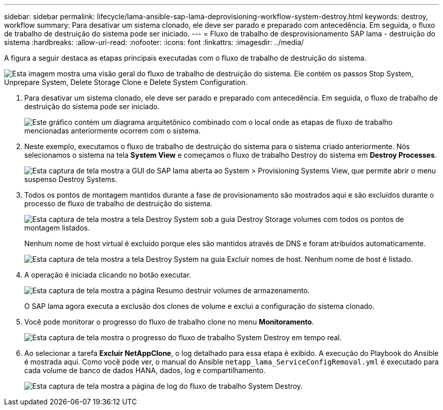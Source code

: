 ---
sidebar: sidebar 
permalink: lifecycle/lama-ansible-sap-lama-deprovisioning-workflow-system-destroy.html 
keywords: destroy, workflow 
summary: Para desativar um sistema clonado, ele deve ser parado e preparado com antecedência. Em seguida, o fluxo de trabalho de destruição do sistema pode ser iniciado. 
---
= Fluxo de trabalho de desprovisionamento SAP lama - destruição do sistema
:hardbreaks:
:allow-uri-read: 
:nofooter: 
:icons: font
:linkattrs: 
:imagesdir: ../media/


[role="lead"]
A figura a seguir destaca as etapas principais executadas com o fluxo de trabalho de destruição do sistema.

image:lama-ansible-image32.png["Esta imagem mostra uma visão geral do fluxo de trabalho de destruição do sistema. Ele contém os passos Stop System, Unprepare System, Delete Storage Clone e Delete System Configuration."]

. Para desativar um sistema clonado, ele deve ser parado e preparado com antecedência. Em seguida, o fluxo de trabalho de destruição do sistema pode ser iniciado.
+
image:lama-ansible-image33.png["Este gráfico contém um diagrama arquitetônico combinado com o local onde as etapas de fluxo de trabalho mencionadas anteriormente ocorrem com o sistema."]

. Neste exemplo, executamos o fluxo de trabalho de destruição do sistema para o sistema criado anteriormente. Nós selecionamos o sistema na tela *System View* e começamos o fluxo de trabalho Destroy do sistema em *Destroy Processes*.
+
image:lama-ansible-image34.png["Esta captura de tela mostra a GUI do SAP lama aberta ao System > Provisioning Systems View, que permite abrir o menu suspenso Destroy Systems."]

. Todos os pontos de montagem mantidos durante a fase de provisionamento são mostrados aqui e são excluídos durante o processo de fluxo de trabalho de destruição do sistema.
+
image:lama-ansible-image35.png["Esta captura de tela mostra a tela Destroy System sob a guia Destroy Storage volumes com todos os pontos de montagem listados."]

+
Nenhum nome de host virtual é excluído porque eles são mantidos através de DNS e foram atribuídos automaticamente.

+
image:lama-ansible-image36.png["Esta captura de tela mostra a tela Destroy System na guia Excluir nomes de host. Nenhum nome de host é listado."]

. A operação é iniciada clicando no botão executar.
+
image:lama-ansible-image37.png["Esta captura de tela mostra a página Resumo destruir volumes de armazenamento."]

+
O SAP lama agora executa a exclusão dos clones de volume e exclui a configuração do sistema clonado.

. Você pode monitorar o progresso do fluxo de trabalho clone no menu *Monitoramento*.
+
image:lama-ansible-image38.png["Esta captura de tela mostra o progresso do fluxo de trabalho System Destroy em tempo real."]

. Ao selecionar a tarefa *Excluir NetAppClone*, o log detalhado para essa etapa é exibido. A execução do Playbook do Ansible é mostrada aqui. Como você pode ver, o manual do Ansible `netapp_lama_ServiceConfigRemoval.yml` é executado para cada volume de banco de dados HANA, dados, log e compartilhamento.
+
image:lama-ansible-image39.png["Esta captura de tela mostra a página de log do fluxo de trabalho System Destroy."]


